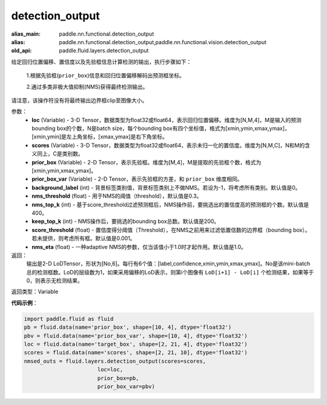 .. _cn_api_fluid_layers_detection_output:

detection_output
-------------------------------

.. py:function:: paddle.fluid.layers.detection_output(loc, scores, prior_box, prior_box_var, background_label=0, nms_threshold=0.3, nms_top_k=400, keep_top_k=200, score_threshold=0.01, nms_eta=1.0)

:alias_main: paddle.nn.functional.detection_output
:alias: paddle.nn.functional.detection_output,paddle.nn.functional.vision.detection_output
:old_api: paddle.fluid.layers.detection_output






给定回归位置偏移、置信度以及先验框信息计算检测的输出，执行步骤如下：

    1.根据先验框(``prior_box``)信息和回归位置偏移解码出预测框坐标。

    2.通过多类非极大值抑制(NMS)获得最终检测输出。

请注意，该操作符没有将最终输出边界框clip至图像大小。

参数：
    - **loc** (Variable) - 3-D Tensor，数据类型为float32或float64，表示回归位置偏移。维度为[N,M,4]，M是输入的预测bounding box的个数，N是batch size，每个bounding box有四个坐标值，格式为[xmin,ymin,xmax,ymax]，[xmin,ymin]是左上角坐标，[xmax,ymax]是右下角坐标。
    - **scores** (Variable) - 3-D Tensor，数据类型为float32或float64，表示未归一化的置信度。维度为[N,M,C]，N和M的含义同上，C是类别数。
    - **prior_box** (Variable) - 2-D Tensor，表示先验框。维度为[M,4]，M是提取的先验框个数，格式为[xmin,ymin,xmax,ymax]。
    - **prior_box_var** (Variable) - 2-D Tensor，表示先验框的方差，和 ``prior_box`` 维度相同。
    - **background_label** (int) - 背景标签类别值，背景标签类别上不做NMS。若设为-1，将考虑所有类别。默认值是0。
    - **nms_threshold** (float) - 用于NMS的阈值（threshold），默认值是0.3。
    - **nms_top_k** (int) - 基于score_threshold过滤预测框后，NMS操作前，要挑选出的置信度高的预测框的个数。默认值是400。
    - **keep_top_k** (int) - NMS操作后，要挑选的bounding box总数。默认值是200。
    - **score_threshold** (float) - 置信度得分阈值（Threshold），在NMS之前用来过滤低置信数的边界框（bounding box）。若未提供，则考虑所有框。默认值是0.001。
    - **nms_eta** (float) - 一种adaptive NMS的参数，仅当该值小于1.0时才起作用。默认值是1.0。

返回：
  输出是2-D LoDTensor，形状为[No,6]。每行有6个值：[label,confidence,xmin,ymin,xmax,ymax]。No是该mini-batch总的检测框数。LoD的层级数为1，如果采用偏移的LoD表示，则第i个图像有 ``LoD[i+1] - LoD[i]`` 个检测结果，如果等于0，则表示无检测结果。

返回类型：Variable

**代码示例**：

.. code-block:: python
    
    import paddle.fluid as fluid
    pb = fluid.data(name='prior_box', shape=[10, 4], dtype='float32')
    pbv = fluid.data(name='prior_box_var', shape=[10, 4], dtype='float32')
    loc = fluid.data(name='target_box', shape=[2, 21, 4], dtype='float32')
    scores = fluid.data(name='scores', shape=[2, 21, 10], dtype='float32')
    nmsed_outs = fluid.layers.detection_output(scores=scores,
                           loc=loc,
                           prior_box=pb,
                           prior_box_var=pbv)






